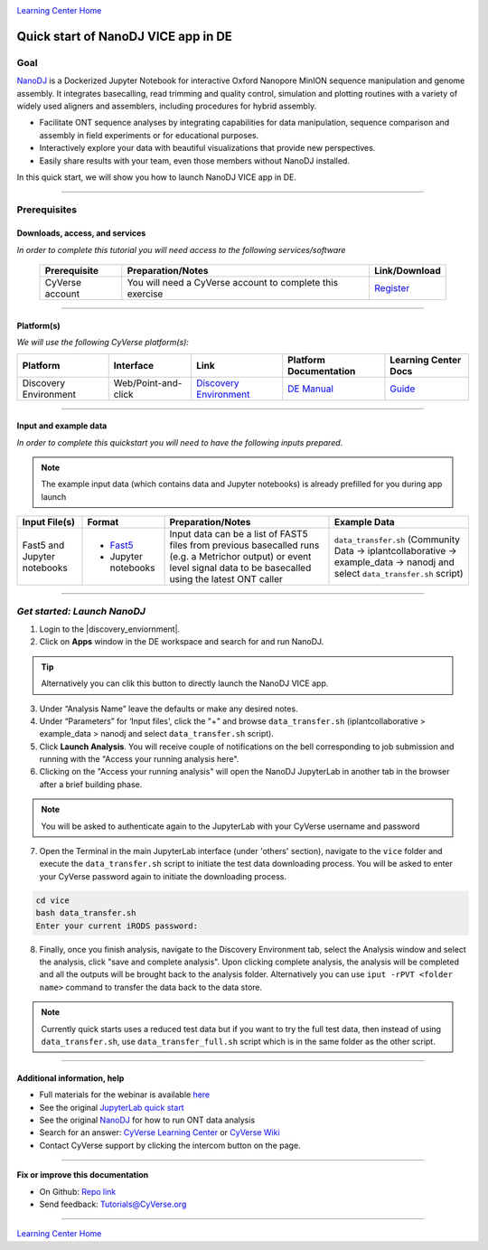 |CyVerse logo|_

|Home_Icon|_
`Learning Center Home <http://learning.cyverse.org/>`_

Quick start of NanoDJ VICE app in DE
====================================

Goal
----

`NanoDJ <https://github.com/genomicsITER/NanoDJ/>`_ is a Dockerized Jupyter Notebook for interactive Oxford Nanopore MinION sequence manipulation and genome assembly. It integrates basecalling, read trimming and quality control, simulation and plotting routines with a variety of widely used aligners and assemblers, including procedures for hybrid assembly.

- Facilitate ONT sequence analyses by integrating capabilities for data manipulation, sequence comparison and assembly in field experiments or for educational purposes.

- Interactively explore your data with beautiful visualizations that provide new perspectives.

- Easily share results with your team, even those members without NanoDJ installed.

In this quick start, we will show you how to launch NanoDJ VICE app in DE.

.. raw:: html

    <div style="position: relative; padding-bottom: 56.25%; height: 0; overflow: hidden; max-width: 100%; height: auto;">
        <iframe src="https://www.youtube.com/embed/TYXcEsCWGI0" frameborder="0" allowfullscreen style="position: absolute; top: 0; left: 0; width: 100%; height: 100%;"></iframe>
    </div>
  
----

Prerequisites
-------------

Downloads, access, and services
~~~~~~~~~~~~~~~~~~~~~~~~~~~~~~~

*In order to complete this tutorial you will need access to the following services/software*

	.. list-table::
	    :header-rows: 1

	    * - Prerequisite
	      - Preparation/Notes
	      - Link/Download
	    * - CyVerse account
	      - You will need a CyVerse account to complete this exercise
	      - `Register <https://user.cyverse.org/>`_

----

Platform(s)
~~~~~~~~~~~

*We will use the following CyVerse platform(s):*

.. list-table::
    :header-rows: 1

    * - Platform
      - Interface
      - Link
      - Platform Documentation
      - Learning Center Docs
    * - Discovery Environment
      - Web/Point-and-click
      - `Discovery Environment <https://de.cyverse.org/de/>`_
      - `DE Manual <https://wiki.cyverse.org/wiki/display/DEmanual/Table+of+Contents>`_
      - `Guide <https://learning.cyverse.org/projects/discovery-environment-guide/en/latest/>`__

----

Input and example data
~~~~~~~~~~~~~~~~~~~~~~

*In order to complete this quickstart you will need to have the following inputs prepared*. 

.. Note::

  The example input data (which contains data and Jupyter notebooks) is already prefilled for you during app launch

.. list-table::
    :header-rows: 1

    * - Input File(s)
      - Format
      - Preparation/Notes
      - Example Data
    * - Fast5 and Jupyter notebooks
      - - `Fast5 <http://bioinformatics.cvr.ac.uk/blog/exploring-the-fast5-format/>`_
        - Jupyter notebooks 
      - Input data can be a list of FAST5 files from previous basecalled runs (e.g. a Metrichor output) or event
        level signal data to be basecalled using the latest ONT caller
      - ``data_transfer.sh`` (Community Data -> iplantcollaborative -> example_data -> nanodj and select ``data_transfer.sh`` script)

-----

*Get started: Launch NanoDJ*
-----------------------------

1. Login to the |discovery_enviornment|.

2. Click on **Apps** window in the DE workspace and search for and run NanoDJ.

.. Tip::

  Alternatively you can clik this |nanodj logo|_ button to directly launch the NanoDJ VICE app.

3. Under “Analysis Name” leave the defaults or make any desired notes.

4. Under “Parameters” for ‘Input files', click the "+" and browse ``data_transfer.sh`` (iplantcollaborative > example_data > nanodj and select ``data_transfer.sh`` script).

5. Click **Launch Analysis**. You will receive couple of notifications on the bell corresponding to job submission and running with the "Access your running analysis here". 

6. Clicking on the "Access your running analysis" will open the NanoDJ JupyterLab in another tab in the browser after a brief building phase.

.. Note::

  You will be asked to authenticate again to the JupyterLab with your CyVerse username and password

7. Open the Terminal in the main JupyterLab interface (under 'others' section), navigate to the ``vice`` folder and execute the ``data_transfer.sh`` script to initiate the test data downloading process. You will be asked to enter your CyVerse password again to initiate the downloading process.

.. code-block:: bash

  cd vice
  bash data_transfer.sh
  Enter your current iRODS password:

8. Finally, once you finish analysis, navigate to the Discovery Environment tab, select the Analysis window and select the analysis, click "save and complete analysis". Upon clicking complete analysis, the analysis will be completed and all the outputs will be brought back to the analysis folder. Alternatively you can use ``iput -rPVT <folder name>`` command to transfer the data back to the data store.

.. Note::
  
  Currently quick starts uses a reduced test data but if you want to try the full test data, then instead of using ``data_transfer.sh``, use ``data_transfer_full.sh`` script which is in the same folder as the other script.

----

Additional information, help
~~~~~~~~~~~~~~~~~~~~~~~~~~~~
- Full materials for the webinar is available `here <https://wiki.cyverse.org/wiki/pages/viewpage.action?pageId=45322621>`_

- See the original `JupyterLab quick start <https://learning.cyverse.org/projects/vice/en/latest/user_guide/quick-jupyter.html>`_ 

- See the original `NanoDJ <https://github.com/genomicsITER/NanoDJ>`_ for how to run ONT data analysis

- Search for an answer: `CyVerse Learning Center <http://learning.cyverse.org>`_ or `CyVerse Wiki <https://wiki.cyverse.org>`_

- Contact CyVerse support by clicking the intercom button on the page.

----

**Fix or improve this documentation**

- On Github: `Repo link <https://github.com/CyVerse-learning-materials/nanodj>`_
- Send feedback: `Tutorials@CyVerse.org <Tutorials@CyVerse.org>`_

----

|Home_Icon|_
`Learning Center Home`_

.. |nanodj logo| image:: ./img/vice_badge.png
.. _nanodj logo: https://de.cyverse.org/de/?type=apps&app-id=b0e5bdc4-6226-11e9-a28f-008cfa5ae621&system-id=de

.. |CyVerse logo| image:: ./img/cyverse_rgb.png
    :width: 500
    :height: 100
.. _CyVerse logo: http://learning.cyverse.org/
.. |Home_Icon| image:: ./img/homeicon.png
    :width: 25
    :height: 25
.. _Home_Icon: http://learning.cyverse.org/
.. |discovery_enviornment| raw:: html

    <a href="https://de.cyverse.org/de/" target="_blank">Discovery Environment</a>